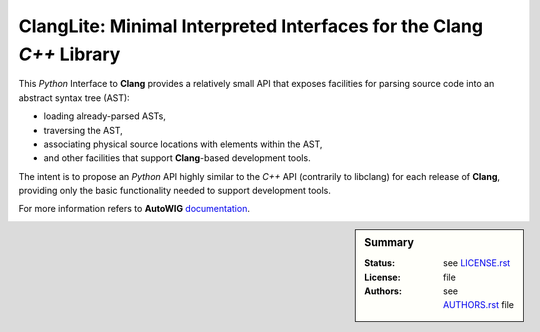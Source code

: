**ClangLite**: Minimal Interpreted Interfaces for the **Clang** *C++* Library
#############################################################################

This *Python* Interface to **Clang** provides a relatively small API that exposes facilities for parsing source code into an abstract syntax tree (AST):

* loading already-parsed ASTs,
* traversing the AST,
* associating physical source locations with elements within the AST,
* and other facilities that support **Clang**-based development tools.

The intent is to propose an *Python* API highly similar to the *C++* API (contrarily to libclang) for each release of **Clang**, providing only the basic functionality needed to support development tools. 

For more information refers to **AutoWIG** `documentation <http://autowig.readthedocs.io/>`_.

.. sidebar:: Summary

    :Status: |TRAVIS| |COVERALLS| |LANDSCAPE| |READTHEDOCS|
    :License: |LICENSE|
    :Authors: |AUTHORS|

.. |LICENSE| replace:: see |LICENSELINK|_ file

.. |AUTHORS| replace:: see |AUTHORSLINK|_ file

.. |VERSION| replace:: 0.1.0

.. |LICENSELINK| replace:: LICENSE.rst

.. _LICENSELINK : LICENSE.rst

.. |AUTHORSLINK| replace:: AUTHORS.rst

.. _AUTHORSLINK : AUTHORS.rst

.. |VERSION| replace:: 0.1.0

.. |TRAVIS| image:: https://travis-ci.org/StatisKit/ClangLite.svg?branch=master
           :target: https://travis-ci.org/StatisKit/ClangLite
           :alt: Travis

.. |COVERALLS| image:: https://coveralls.io/repos/github/StatisKit/ClangLite/badge.svg?branch=master
               :target: https://coveralls.io/github/StatisKit/ClangLite?branch=master
               :alt: Coveralls

.. |LANDSCAPE| image:: https://landscape.io/github/StatisKit/ClangLite/master/landscape.svg?style=flat
                :target: https://landscape.io/github/StatisKit/ClangLite/master
                :alt: Landscape
                
.. |READTHEDOCS| image:: https://readthedocs.org/projects/PyClangLite/badge/?version=latest
                :target: http://pyclanglite.readthedocs.io/en/latest
                :alt: Read the Docs

